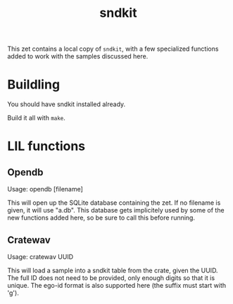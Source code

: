 #+TITLE: sndkit
This zet contains a local copy of =sndkit=,
with a few specialized functions added to work with
the samples discussed here.
* Buildling
You should have sndkit installed already.

Build it all with =make=.
* LIL functions
** Opendb
Usage: opendb [filename]

This will open up the SQLite database containing the zet.
If no filename is given, it will use "a.db". This database
gets implicitely used by some of the new functions added here,
so be sure to call this before running.
** Cratewav
Usage: cratewav UUID

This will load a sample into a sndkit table from the crate,
given the UUID. The full ID does not need to be provided,
only enough digits so that it is unique. The ego-id format
is also supported here (the suffix must start with 'g').


